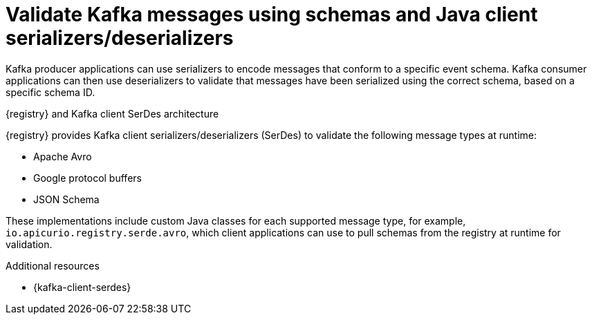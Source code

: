 // Metadata created by nebel


[id="client-serde_{context}"]
=  Validate Kafka messages using schemas and Java client serializers/deserializers 

[role="_abstract"]
Kafka producer applications can use serializers to encode messages that conform to a specific event schema. Kafka consumer applications can then use deserializers to validate that messages have been serialized using the correct schema, based on a specific schema ID. 

.{registry} and Kafka client SerDes architecture
ifdef::apicurio-registry,rh-service-registry[]
image::images/getting-started/registry-serdes-architecture.png[Registry SerDes architecture]
endif::[]
ifdef::rh-openshift-sr[]
image::../_images/introduction/registry-serdes-architecture.png[Registry SerDes architecture]
endif::[]

{registry} provides Kafka client serializers/deserializers (SerDes) to validate the following message types at runtime:

* Apache Avro
* Google protocol buffers
* JSON Schema

ifdef::apicurio-registry,rh-service-registry[]
The {registry} Maven repository and source code distributions include the Kafka SerDes implementations for these message types, which Kafka client application developers can use to integrate with the registry. 
endif::[]
ifdef::rh-openshift-sr[]
The {registry} Maven repository includes the Kafka SerDes implementations for these message types, which Kafka client developers can use to integrate with the registry. 
endif::[]

These implementations include custom Java classes for each supported message type, for example, `io.apicurio.registry.serde.avro`, which client applications can use to pull schemas from the registry at runtime for validation. 

[role="_additional-resources"]
.Additional resources
* {kafka-client-serdes}
